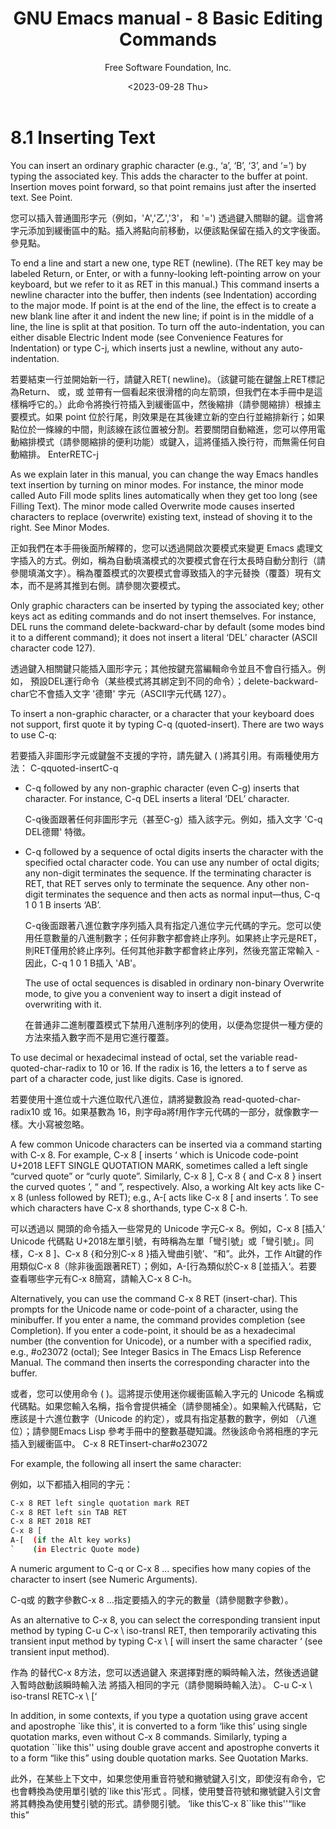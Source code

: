 #+TITLE: GNU Emacs manual - 8 Basic Editing Commands
#+AUTHOR: Free Software Foundation, Inc.
#+DATE: <2023-09-28 Thu>

* 8.1 Inserting Text
  
You can insert an ordinary graphic character (e.g., ‘a’, ‘B’, ‘3’, and ‘=’) by typing the associated key. This adds the character to the buffer at point. Insertion moves point forward, so that point remains just after the inserted text. See Point.

您可以插入普通圖形字元（例如，'A','乙','3'， 和 '=') 透過鍵入關聯的鍵。這會將字元添加到緩衝區中的點。插入將點向前移動，以便該點保留在插入的文字後面。參見點。

To end a line and start a new one, type RET (newline). (The RET key may be labeled Return, or Enter, or with a funny-looking left-pointing arrow on your keyboard, but we refer to it as RET in this manual.) This command inserts a newline character into the buffer, then indents (see Indentation) according to the major mode. If point is at the end of the line, the effect is to create a new blank line after it and indent the new line; if point is in the middle of a line, the line is split at that position. To turn off the auto-indentation, you can either disable Electric Indent mode (see Convenience Features for Indentation) or type C-j, which inserts just a newline, without any auto-indentation.

若要結束一行並開始新一行，請鍵入RET( newline)。（該鍵可能在鍵盤上RET標記為Return、 或，或 並帶有一個看起來很滑稽的向左箭頭，但我們在本手冊中是這樣稱呼它的。）此命令將換行符插入到緩衝區中，然後縮排（請參閱縮排）根據主要模式。如果 point 位於行尾，則效果是在其後建立新的空白行並縮排新行；如果點位於一條線的中間，則該線在該位置被分割。若要關閉自動縮進，您可以停用電動縮排模式（請參閱縮排的便利功能）或鍵入，這將僅插入換行符，而無需任何自動縮排。 EnterRETC-j

As we explain later in this manual, you can change the way Emacs handles text insertion by turning on minor modes. For instance, the minor mode called Auto Fill mode splits lines automatically when they get too long (see Filling Text). The minor mode called Overwrite mode causes inserted characters to replace (overwrite) existing text, instead of shoving it to the right. See Minor Modes.

正如我們在本手冊後面所解釋的，您可以透過開啟次要模式來變更 Emacs 處理文字插入的方式。例如，稱為自動填滿模式的次要模式會在行太長時自動分割行（請參閱填滿文字）。稱為覆蓋模式的次要模式會導致插入的字元替換（覆蓋）現有文本，而不是將其推到右側。請參閱次要模式。

Only graphic characters can be inserted by typing the associated key; other keys act as editing commands and do not insert themselves. For instance, DEL runs the command delete-backward-char by default (some modes bind it to a different command); it does not insert a literal ‘DEL’ character (ASCII character code 127).

透過鍵入相關鍵只能插入圖形字元；其他按鍵充當編輯命令並且不會自行插入。例如， 預設DEL運行命令（某些模式將其綁定到不同的命令）；delete-backward-char它不會插入文字 '德爾' 字元（ASCII字元代碼 127）。

To insert a non-graphic character, or a character that your keyboard does not support, first quote it by typing C-q (quoted-insert). There are two ways to use C-q:

若要插入非圖形字元或鍵盤不支援的字符，請先鍵入 ( )將其引用。有兩種使用方法： C-qquoted-insertC-q

- C-q followed by any non-graphic character (even C-g) inserts that character. For instance, C-q DEL inserts a literal ‘DEL’ character.

  C-q後面跟著任何非圖形字元（甚至C-g）插入該字元。例如，插入文字 'C-q DEL德爾' 特徵。
  
- C-q followed by a sequence of octal digits inserts the character with the specified octal character code. You can use any number of octal digits; any non-digit terminates the sequence. If the terminating character is RET, that RET serves only to terminate the sequence. Any other non-digit terminates the sequence and then acts as normal input—thus, C-q 1 0 1 B inserts ‘AB’.

  C-q後面跟著八進位數字序列插入具有指定八進位字元代碼的字元。您可以使用任意數量的八進制數字；任何非數字都會終止序列。如果終止字元是RET，則RET僅用於終止序列。任何其他非數字都會終止序列，然後充當正常輸入 - 因此，C-q 1 0 1 B插入 'AB'。

  The use of octal sequences is disabled in ordinary non-binary Overwrite mode, to give you a convenient way to insert a digit instead of overwriting with it.

  在普通非二進制覆蓋模式下禁用八進制序列的使用，以便為您提供一種方便的方法來插入數字而不是用它進行覆蓋。
  
To use decimal or hexadecimal instead of octal, set the variable read-quoted-char-radix to 10 or 16. If the radix is 16, the letters a to f serve as part of a character code, just like digits. Case is ignored.

若要使用十進位或十六進位取代八進位，請將變數設為 read-quoted-char-radix10 或 16。如果基數為 16，則字母a將f用作字元代碼的一部分，就像數字一樣。大小寫被忽略。

A few common Unicode characters can be inserted via a command starting with C-x 8. For example, C-x 8 [ inserts ‘ which is Unicode code-point U+2018 LEFT SINGLE QUOTATION MARK, sometimes called a left single “curved quote” or “curly quote”. Similarly, C-x 8 ], C-x 8 { and C-x 8 } insert the curved quotes ’, “ and ”, respectively. Also, a working Alt key acts like C-x 8 (unless followed by RET); e.g., A-[ acts like C-x 8 [ and inserts ‘. To see which characters have C-x 8 shorthands, type C-x 8 C-h.

可以透過以 開頭的命令插入一些常見的 Unicode 字元C-x 8。例如，C-x 8 [插入‘ Unicode 代碼點 U+2018左單引號，有時稱為左單「彎引號」或「彎引號」。同樣，C-x 8 ]、C-x 8 {和分別C-x 8 }插入彎曲引號’、“和”。此外，工作 Alt鍵的作用類似C-x 8（除非後面跟著RET）；例如，A-[行為類似於C-x 8 [並插入‘。若要查看哪些字元有C-x 8簡寫，請輸入C-x 8 C-h。

Alternatively, you can use the command C-x 8 RET (insert-char). This prompts for the Unicode name or code-point of a character, using the minibuffer. If you enter a name, the command provides completion (see Completion). If you enter a code-point, it should be as a hexadecimal number (the convention for Unicode), or a number with a specified radix, e.g., #o23072 (octal); See Integer Basics in The Emacs Lisp Reference Manual. The command then inserts the corresponding character into the buffer.

或者，您可以使用命令 ( )。這將提示使用迷你緩衝區輸入字元的 Unicode 名稱或代碼點。如果您輸入名稱，指令會提供補全（請參閱補全）。如果輸入代碼點，它應該是十六進位數字（Unicode 的約定），或具有指定基數的數字，例如 （八進位）；請參閱Emacs Lisp 參考手冊中的整數基礎知識。然後該命令將相應的字元插入到緩衝區中。 C-x 8 RETinsert-char#o23072

For example, the following all insert the same character:

例如，以下都插入相同的字元：

#+begin_src bash
C-x 8 RET left single quotation mark RET
C-x 8 RET left sin TAB RET
C-x 8 RET 2018 RET
C-x 8 [
A-[  (if the Alt key works)
`    (in Electric Quote mode)
#+end_src

A numeric argument to C-q or C-x 8 ... specifies how many copies of the character to insert (see Numeric Arguments).

C-q或 的數字參數C-x 8 ...指定要插入的字元的數量（請參閱數字參數）。

As an alternative to C-x 8, you can select the corresponding transient input method by typing C-u C-x \ iso-transl RET, then temporarily activating this transient input method by typing C-x \ [ will insert the same character ‘ (see transient input method).

作為 的替代C-x 8方法，您可以透過鍵入 來選擇對應的瞬時輸入法，然後透過鍵入暫時啟動該瞬時輸入法 將插入相同的字元（請參閱瞬時輸入法）。 C-u C-x \ iso-transl RETC-x \ [‘

In addition, in some contexts, if you type a quotation using grave accent and apostrophe `like this', it is converted to a form ‘like this’ using single quotation marks, even without C-x 8 commands. Similarly, typing a quotation ``like this'' using double grave accent and apostrophe converts it to a form “like this” using double quotation marks. See Quotation Marks.

此外，在某些上下文中，如果您使用重音符號和撇號鍵入引文，即使沒有命令，它也會轉換為使用單引號的`like this'形式 。同樣，使用雙音符號和撇號鍵入引文會將其轉換為使用雙引號的形式。請參閱引號。 ‘like this’C-x 8``like this''“like this”
